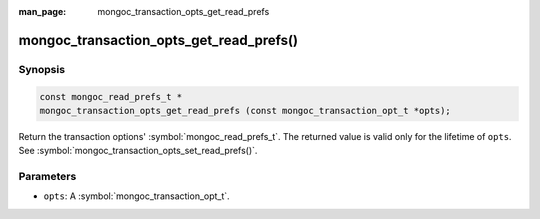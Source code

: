 :man_page: mongoc_transaction_opts_get_read_prefs

mongoc_transaction_opts_get_read_prefs()
========================================

Synopsis
--------

.. code-block:: c

  const mongoc_read_prefs_t *
  mongoc_transaction_opts_get_read_prefs (const mongoc_transaction_opt_t *opts);

Return the transaction options' :symbol:`mongoc_read_prefs_t`. The returned value is valid only for the lifetime of ``opts``. See :symbol:`mongoc_transaction_opts_set_read_prefs()`.

Parameters
----------

* ``opts``: A :symbol:`mongoc_transaction_opt_t`.

.. only:: html

  .. taglist:: See Also:
    :tags: session
